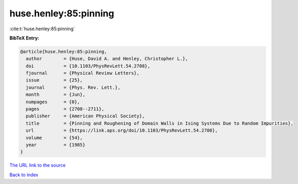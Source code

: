 huse.henley:85:pinning
======================

:cite:t:`huse.henley:85:pinning`

**BibTeX Entry:**

.. code-block:: bibtex

   @article{huse.henley:85:pinning,
     author        = {Huse, David A. and Henley, Christopher L.},
     doi           = {10.1103/PhysRevLett.54.2708},
     fjournal      = {Physical Review Letters},
     issue         = {25},
     journal       = {Phys. Rev. Lett.},
     month         = {Jun},
     numpages      = {0},
     pages         = {2708--2711},
     publisher     = {American Physical Society},
     title         = {Pinning and Roughening of Domain Walls in Ising Systems Due to Random Impurities},
     url           = {https://link.aps.org/doi/10.1103/PhysRevLett.54.2708},
     volume        = {54},
     year          = {1985}
   }
`The URL link to the source <https://link.aps.org/doi/10.1103/PhysRevLett.54.2708>`_


`Back to index <../By-Cite-Keys.html>`_
